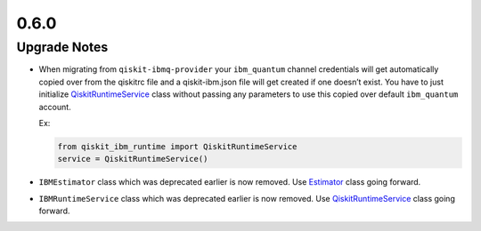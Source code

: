 0.6.0
=====

Upgrade Notes
-------------

-  When migrating from ``qiskit-ibmq-provider`` your ``ibm_quantum``
   channel credentials will get automatically copied over from the
   qiskitrc file and a qiskit-ibm.json file will get created if one
   doesn’t exist. You have to just initialize
   `QiskitRuntimeService <https://quantum.cloud.ibm.com/docs/api/qiskit-ibm-runtime/qiskit-runtime-service>`__
   class without passing any parameters to use this copied over default
   ``ibm_quantum`` account.

   Ex:

   .. code:: python

      from qiskit_ibm_runtime import QiskitRuntimeService
      service = QiskitRuntimeService()

-  ``IBMEstimator`` class which was deprecated earlier is now removed.
   Use `Estimator <https://quantum.cloud.ibm.com/docs/api/qiskit-ibm-runtime/estimator>`__ class going
   forward.

-  ``IBMRuntimeService`` class which was deprecated earlier is now
   removed. Use
   `QiskitRuntimeService <https://quantum.cloud.ibm.com/docs/api/qiskit-ibm-runtime/qiskit-runtime-service>`__
   class going forward.
